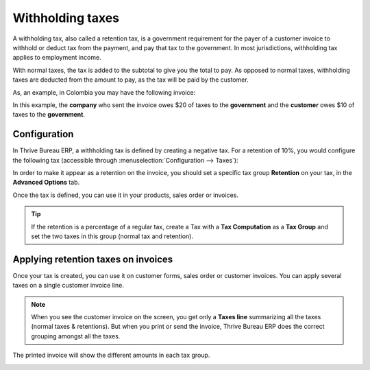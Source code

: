 =================
Withholding taxes
=================

A withholding tax, also called a retention tax, is a government
requirement for the payer of a customer invoice to withhold or deduct
tax from the payment, and pay that tax to the government. In most
jurisdictions, withholding tax applies to employment income.

With normal taxes, the tax is added to the subtotal to give you the
total to pay. As opposed to normal taxes, withholding taxes are deducted
from the amount to pay, as the tax will be paid by the customer.

As, an example, in Colombia you may have the following invoice:

.. image:: retention/retention03.png
   :align: center

In this example, the **company** who sent the invoice owes $20 of taxes to
the **government** and the **customer** owes $10 of taxes to the **government**.

Configuration
=============

In Thrive Bureau ERP, a withholding tax is defined by creating a negative tax. For a
retention of 10%, you would configure the following tax (accessible
through :menuselection:`Configuration --> Taxes`):

.. image:: retention/retention04.png
   :align: center

In order to make it appear as a retention on the invoice, you should set
a specific tax group **Retention** on your tax, in the **Advanced Options**
tab.

.. image:: retention/retention02.png
   :align: center

Once the tax is defined, you can use it in your products, sales order or
invoices.

.. tip::
    If the retention is a percentage of a regular tax, create a Tax with a
    **Tax Computation** as a **Tax Group** and set the two taxes in this group
    (normal tax and retention).

Applying retention taxes on invoices
====================================

Once your tax is created, you can use it on customer forms, sales order
or customer invoices. You can apply several taxes on a single customer
invoice line.

.. image:: retention/retention01.png
   :align: center

.. note::
    When you see the customer invoice on the screen, you get only a
    **Taxes line** summarizing all the taxes (normal taxes & retentions).
    But when you print or send the invoice, Thrive Bureau ERP does the correct
    grouping amongst all the taxes.

The printed invoice will show the different amounts in each tax group.

.. image:: retention/retention03.png
   :align: center

.. seealso::

  * :doc:`../taxes`
